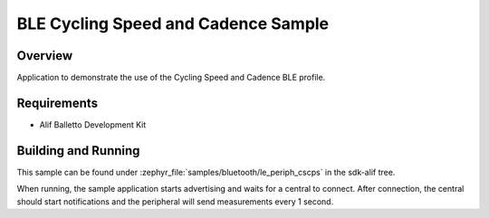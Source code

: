 .. _bluetooth-periph-cscps-sample:

BLE Cycling Speed and Cadence Sample
####################################

Overview
********

Application to demonstrate the use of the Cycling Speed and Cadence BLE profile.

Requirements
************

* Alif Balletto Development Kit

Building and Running
********************

This sample can be found under :zephyr_file:`samples/bluetooth/le_periph_cscps` in the
sdk-alif tree.

When running, the sample application starts advertising and waits for a central to connect.
After connection, the central should start notifications and the peripheral will send measurements every 1 second.
